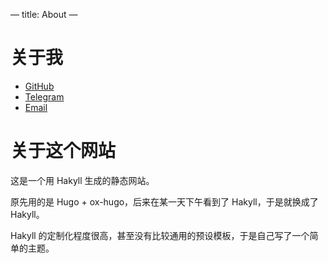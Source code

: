 ---
title: About
---
* 关于我

+ [[https://github.com/stephanoskomnenos][GitHub]]
+ [[https://t.me/stephanos_komnenos][Telegram]]
+ [[mailto:linjt267@outlook.com][Email]]

* 关于这个网站

这是一个用 Hakyll 生成的静态网站。

原先用的是 Hugo + ox-hugo，后来在某一天下午看到了 Hakyll，于是就换成了 Hakyll。

Hakyll 的定制化程度很高，甚至没有比较通用的预设模板，于是自己写了一个简单的主题。
